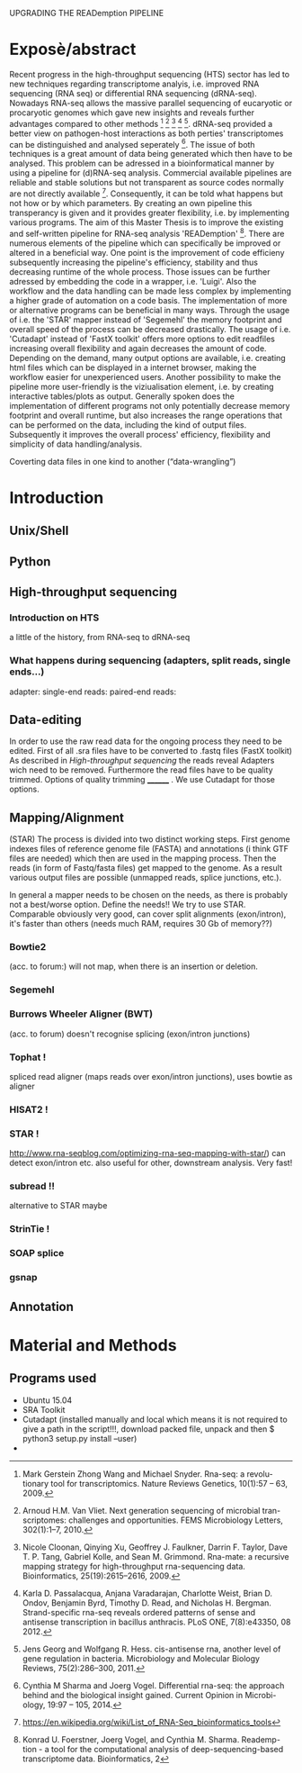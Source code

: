 
UPGRADING THE READemption PIPELINE
* Exposè/abstract
Recent progress in the high-throughput sequencing (HTS) sector has led
to new techniques regarding transcriptome analyis, i.e. improved RNA
sequencing (RNA seq) or differential RNA sequencing (dRNA-seq).
Nowadays RNA-seq allows the massive parallel sequencing of eucaryotic
or procaryotic genomes which gave new insights and reveals further
advantages compared to other methods [1] [2] [3] [4] [5]. dRNA-seq
provided a better view on pathogen-host interactions as both perties'
transcriptomes can be distinguished and analysed seperately [6]. The
issue of both techniques is a great amount of data being generated
which then have to be analysed. This problem can be adressed in a
bioinformatical manner by using a pipeline for (d)RNA-seq
analysis. Commercial available pipelines are reliable and stable
solutions but not transparent as source codes normally are not
directly available [7]. Consequently, it can be told what happens but
not how or by which parameters. By creating an own pipeline this
transperancy is given and it provides greater flexibility, i.e. by
implementing various programs. The aim of this Master Thesis is to
improve the existing and self-written pipeline for RNA-seq analysis
'READemption' [8]. There are numerous elements of the pipeline which
can specifically be improved or altered in a beneficial way. One point
is the improvement of code efficieny subsequently increasing the
pipeline's efficiency, stability and thus decreasing runtime of the
whole process. Those issues can be further adressed by embedding the
code in a wrapper, i.e. 'Luigi'. Also the workflow and the data
handling can be made less complex by implementing a higher grade of
automation on a code basis. The implementation of more or alternative
programs can be beneficial in many ways. Through the usage of i.e. the
'STAR' mapper instead of 'Segemehl' the memory footprint and overall
speed of the process can be decreased drastically. The usage of
i.e. 'Cutadapt' instead of 'FastX toolkit' offers more options to edit
readfiles increasing overall flexibility and again decreases the
amount of code. Depending on the demand, many output options are
available, i.e. creating html files which can be displayed in a
internet browser, making the workflow easier for unexperienced
users. Another possibility to make the pipeline more user-friendly is
the viziualisation element, i.e. by creating interactive tables/plots
as output. Generally spoken does the implementation of different
programs not only potentially decrease memory footprint and overall
runtime, but also increases the range operations that can be performed
on the data, including the kind of output files. Subsequently it
improves the overall process' efficiency, flexibility and simplicity
of data handling/analysis.


[1] Mark Gerstein Zhong Wang and Michael Snyder. Rna-seq: a revolu-
tionary tool for transcriptomics. Nature Reviews Genetics, 10(1):57 –
63, 2009.

[2] Arnoud H.M. Van Vliet. Next generation sequencing of microbial tran-
scriptomes: challenges and opportunities. FEMS Microbiology Letters,
302(1):1–7, 2010.

[3] Nicole Cloonan, Qinying Xu, Geoffrey J. Faulkner, Darrin F. Taylor,
Dave T. P. Tang, Gabriel Kolle, and Sean M. Grimmond. Rna-mate:
a recursive mapping strategy for high-throughput rna-sequencing data.
Bioinformatics, 25(19):2615–2616, 2009.

[4] Karla D. Passalacqua, Anjana Varadarajan, Charlotte Weist, Brian D.
Ondov, Benjamin Byrd, Timothy D. Read, and Nicholas H. Bergman.
Strand-specific rna-seq reveals ordered patterns of sense and antisense
transcription in bacillus anthracis. PLoS ONE, 7(8):e43350, 08 2012.

[5] Jens Georg and Wolfgang R. Hess. cis-antisense rna, another level of
gene regulation in bacteria. Microbiology and Molecular Biology Reviews,
75(2):286–300, 2011.

[6] Cynthia M Sharma and Joerg Vogel. Differential rna-seq: the approach
behind and the biological insight gained. Current Opinion in Microbi-
ology, 19:97 – 105, 2014.

[7] https://en.wikipedia.org/wiki/List_of_RNA-Seq_bioinformatics_tools

[8] Konrad U. Foerstner, Joerg Vogel, and Cynthia M. Sharma. Reademp-
tion - a tool for the computational analysis of deep-sequencing-based
transcriptome data. Bioinformatics, 2


Coverting data files in one kind to another (“data-wrangling”)

* Introduction
** Unix/Shell
** Python
** High-throughput sequencing 
*** Introduction on HTS
a little of the history, from RNA-seq to dRNA-seq
*** What happens during sequencing (adapters, split reads, single ends...)
adapter:
single-end reads:
paired-end reads: 
** Data-editing
In order to use the raw read data for the ongoing process they need to
be edited. First of all .sra files have to be converted to .fastq
files (FastX toolkit) As described in [[High-throughput sequencing]] the
reads reveal Adapters wich need to be removed. Furthermore the read
files have to be quality trimmed. Options of quality trimming ________
. We use Cutadapt for those options.
** Mapping/Alignment
(STAR) The process is divided into two distinct working steps. First
genome indexes files of reference genome file (FASTA) and annotations
(i think GTF files are needed) which then are used in the mapping
process. Then the reads (in form of Fastq/fasta files) get mapped to
the genome. As a result various output files are possible (unmapped
reads, splice junctions, etc.).

 In general a mapper needs
to be chosen on the needs, as there is probably not a best/worse
option. Define the needs!! We try to use STAR. Comparable obviously
very good, can cover split alignments (exon/intron), it's faster than
others (needs much RAM, requires 30 Gb of memory??)
*** Bowtie2
(acc. to forum:) will not map, when there is an insertion or deletion.
*** Segemehl
*** Burrows Wheeler Aligner (BWT)
(acc. to forum) doesn't recognise splicing (exon/intron junctions)
*** Tophat ! 
spliced read aligner (maps reads over exon/intron junctions), uses
bowtie as aligner
*** HISAT2 !
*** STAR !
http://www.rna-seqblog.com/optimizing-rna-seq-mapping-with-star/) can
detect exon/intron etc. also useful for other, downstream analysis. Very fast!
*** subread !! 
alternative to STAR maybe
*** StrinTie !
*** SOAP splice
*** gsnap
** Annotation

* Material and Methods
** Programs used
- Ubuntu 15.04
- SRA Toolkit
- Cutadapt (installed manually and local which means it is not required to give a path in the script!!!, download packed file, unpack and then $ python3 setup.py install --user)
- 
